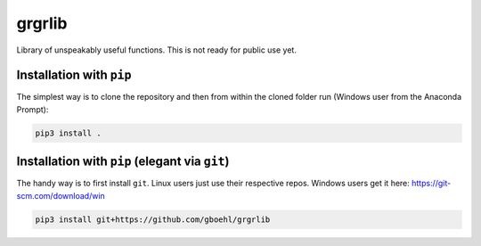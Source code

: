 
grgrlib
=======

Library of unspeakably useful functions. This is not ready for public use yet.

Installation with ``pip``
-----------------------------

The simplest way is to clone the repository and then from within the cloned folder run (Windows user from the Anaconda Prompt):

.. code-block::

   pip3 install .

Installation with ``pip`` (elegant via ``git``\ )
-------------------------------------------------------

The handy way is to first install ``git``. Linux users just use their respective repos. Windows users get it here: https://git-scm.com/download/win

.. code-block::

   pip3 install git+https://github.com/gboehl/grgrlib
